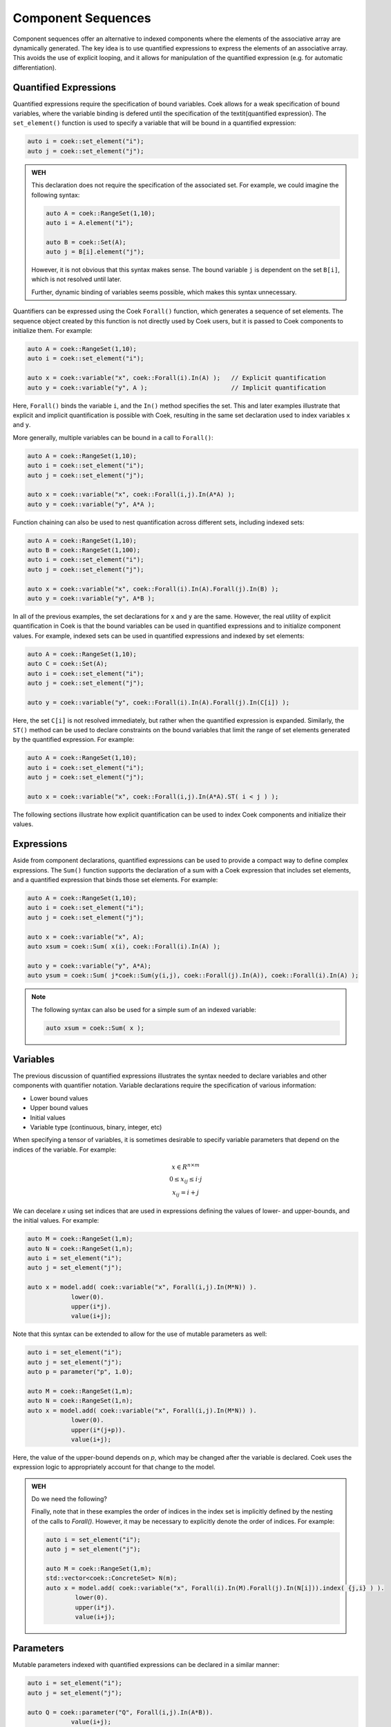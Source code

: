 Component Sequences
===================

Component sequences offer an alternative to indexed components where
the elements of the associative array are dynamically generated.
The key idea is to use quantified expressions to express the elements
of an associative array.  This avoids the use of explicit looping,
and it allows for manipulation of the quantified expression (e.g. for
automatic differentiation).

Quantified Expressions
----------------------

Quantified expressions require the specification of bound variables.
Coek allows for a weak specification of bound variables, where the
variable binding is defered until the specification of the \textit{quantified
expression}.  The ``set_element()`` function is used to specify a variable
that will be bound in a quantified expression:

.. code:: C++

    auto i = coek::set_element("i");
    auto j = coek::set_element("j");

.. admonition:: WEH

    This declaration does not require the specification of the associated set.  For example, we could imagine the
    following syntax:

    .. code:: C++

        auto A = coek::RangeSet(1,10);
        auto i = A.element("i");

        auto B = coek::Set(A);
        auto j = B[i].element("j");

    However, it is not obvious that this syntax makes sense.  The bound variable ``j`` is dependent on the set
    ``B[i]``, which is not resolved until later.

    Further, dynamic binding of variables seems possible, which makes this syntax unnecessary.

Quantifiers can be expressed using the Coek ``Forall()`` function, which
generates a sequence of set elements.  The sequence object created by
this function is not directly used by Coek users, but it is passed to
Coek components to initialize them.  For example:

.. code:: C++

    auto A = coek::RangeSet(1,10);
    auto i = coek::set_element("i");

    auto x = coek::variable("x", coek::Forall(i).In(A) );   // Explicit quantification
    auto y = coek::variable("y", A );                       // Implicit quantification

Here, ``Forall()`` binds the variable ``i``, and the ``In()`` method
specifies the set.  This and later examples illustrate that explicit
and implicit quantification is possible with Coek, resulting in the same
set declaration used to index variables ``x`` and ``y``.

More generally, multiple variables can be bound in a call to ``Forall()``:

.. code:: C++

    auto A = coek::RangeSet(1,10);
    auto i = coek::set_element("i");
    auto j = coek::set_element("j");

    auto x = coek::variable("x", coek::Forall(i,j).In(A*A) );
    auto y = coek::variable("y", A*A );                      

Function chaining can also be used to nest quantification across different
sets, including indexed sets:

.. code:: C++

    auto A = coek::RangeSet(1,10);
    auto B = coek::RangeSet(1,100);
    auto i = coek::set_element("i");
    auto j = coek::set_element("j");

    auto x = coek::variable("x", coek::Forall(i).In(A).Forall(j).In(B) );
    auto y = coek::variable("y", A*B );                                 

In all of the previous examples, the set declarations for ``x`` and ``y`` are the same.  However, the real
utility of explicit quantification in Coek is that the bound variables can be used in quantified expressions
and to initialize component values.  For example, indexed sets can be used in quantified 
expressions and indexed by set elements:

.. code:: C++

    auto A = coek::RangeSet(1,10);
    auto C = coek::Set(A);
    auto i = coek::set_element("i");
    auto j = coek::set_element("j");

    auto y = coek::variable("y", coek::Forall(i).In(A).Forall(j).In(C[i]) );

Here, the set ``C[i]`` is not resolved immediately, but rather when the
quantified expression is expanded.  Similarly, the ``ST()`` method can be
used to declare constraints on the bound variables that limit the range
of set elements generated by the quantified expression.  For example:

.. code:: C++

    auto A = coek::RangeSet(1,10);
    auto i = coek::set_element("i");
    auto j = coek::set_element("j");

    auto x = coek::variable("x", coek::Forall(i,j).In(A*A).ST( i < j ) );

The following sections illustrate how explicit quantification can be
used to index Coek components and initialize their values.


Expressions
-----------

Aside from component declarations, quantified expressions can be used to provide a compact way to define complex expressions.
The ``Sum()`` function supports the declaration of a sum with a Coek expression that includes set elements, and a quantified expression that binds those set elements.  For example:

.. code:: C++

    auto A = coek::RangeSet(1,10);
    auto i = coek::set_element("i");
    auto j = coek::set_element("j");
    
    auto x = coek::variable("x", A);
    auto xsum = coek::Sum( x(i), coek::Forall(i).In(A) );

    auto y = coek::variable("y", A*A);
    auto ysum = coek::Sum( j*coek::Sum(y(i,j), coek::Forall(j).In(A)), coek::Forall(i).In(A) );

.. note::

    The following syntax can also be used for a simple sum of an indexed variable:

    .. code:: C++

        auto xsum = coek::Sum( x );

    

Variables
---------

The previous discussion of quantified expressions illustrates the syntax needed to
declare variables and other components with quantifier notation.
Variable declarations require the specification of various information:

* Lower bound values
* Upper bound values
* Initial values
* Variable type (continuous, binary, integer, etc)

When specifying a tensor of variables, it is sometimes desirable to
specify variable parameters that depend on the indices of the variable.
For example:

.. math::

    \begin{array}{c}
    x \in R^{n \times m}\\
    0 \leq x_{ij} \leq i \cdot j\\
    x_{ij} = i + j
    \end{array}

We can decelare `x` using set indices that are used in expressions
defining the values of lower- and upper-bounds, and the initial values.
For example:

.. code:: C++

    auto M = coek::RangeSet(1,m);
    auto N = coek::RangeSet(1,n);
    auto i = set_element("i");
    auto j = set_element("j");

    auto x = model.add( coek::variable("x", Forall(i,j).In(M*N)) ).
                lower(0).
                upper(i*j).
                value(i+j);

Note that this syntax can be extended to allow for the use of mutable
parameters as well:

.. code:: C++

    auto i = set_element("i");
    auto j = set_element("j");
    auto p = parameter("p", 1.0);

    auto M = coek::RangeSet(1,m);
    auto N = coek::RangeSet(1,n);
    auto x = model.add( coek::variable("x", Forall(i,j).In(M*N)) ).
                lower(0).
                upper(i*(j+p)).
                value(i+j);

Here, the value of the upper-bound depends on `p`, which may be changed
after the variable is declared.  Coek uses the expression logic to
appropriately account for that change to the model.

.. admonition:: WEH

    Do we need the following?

    Finally, note that in these examples the order of indices in the index
    set is implicitly defined by the nesting of the calls to `Forall()`.
    However, it may be necessary to explicitly denote the order of indices.
    For example:

    .. code:: C++

        auto i = set_element("i");
        auto j = set_element("j");

        auto M = coek::RangeSet(1,m);
        std::vector<coek::ConcreteSet> N(m);
        auto x = model.add( coek::variable("x", Forall(i).In(M).Forall(j).In(N[i])).index( {j,i} ) ).
                lower(0).
                upper(i*j).
                value(i+j);


Parameters
----------

Mutable parameters indexed with quantified expressions can be declared in a similar manner:

.. code:: C++

    auto i = set_element("i");
    auto j = set_element("j");

    auto Q = coek::parameter("Q", Forall(i,j).In(A*B)).
                value(i+j);


Objectives
----------

Indexed objectives are not currently supported in Coek.

.. admonition:: WEH

    Although not often used, we could also support various ways to declare
    groups of objectives:

    .. code:: C++

        auto A = coek::RangeSet(1,10);
        auto B = coek::RangeSet(11,20);
        auto i = coek::set_element("i");
        auto j = coek::set_element("j");

        auto x = model.add( coek::variable("x", M*N) );
        auto o = model.add( coek::objective("o", Forall(i,j).In(M*N)) ).
                    expr( i*j*x(i,j) );
        auto O = model.add( coek::objective("O", Forall(i).In(M)) ).
                    expr( i*Sum(x(i,j), Forall(j).In(M))) );


Constraints
-----------

Constraints indexed with quantified expressions can be declared in a similar manner:

.. code:: C++

    auto M = coek::RangeSet(1,10);
    auto N = coek::RangeSet(11,20);
    auto i = coek::set_element("i");
    auto j = coek::set_element("j");

    auto x = model.add( coek::variable("x", M*N) );
    auto c = model.add( coek::constraint("c", Forall(i,j).In(M*N)) ).
                            expr( i*j*x(i,j) == 0 );
    auto C = model.add( coek::constraint("C", Forall(i).In(M)) ).
                            expr( i*Sum(x(i,j), Forall(j).In(M)) == 0 );


